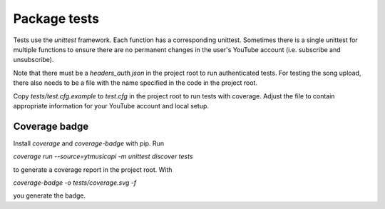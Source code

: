 Package tests
============================================
Tests use the `unittest` framework. Each function has a corresponding unittest.
Sometimes there is a single unittest for multiple functions to ensure there are no permanent changes in the user's YouTube account (i.e. subscribe and unsubscribe).

Note that there must be a `headers_auth.json` in the project root to run authenticated tests.
For testing the song upload, there also needs to be a file with the name specified in the code in the project root.

Copy `tests/test.cfg.example` to `test.cfg` in the project root to run tests with coverage.
Adjust the file to contain appropriate information for your YouTube account and local setup.

Coverage badge
--------------
Install `coverage` and `coverage-badge` with pip. Run

`coverage run --source=ytmusicapi -m unittest discover tests`

to generate a coverage report in the project root. With

`coverage-badge -o tests/coverage.svg -f`

you generate the badge.